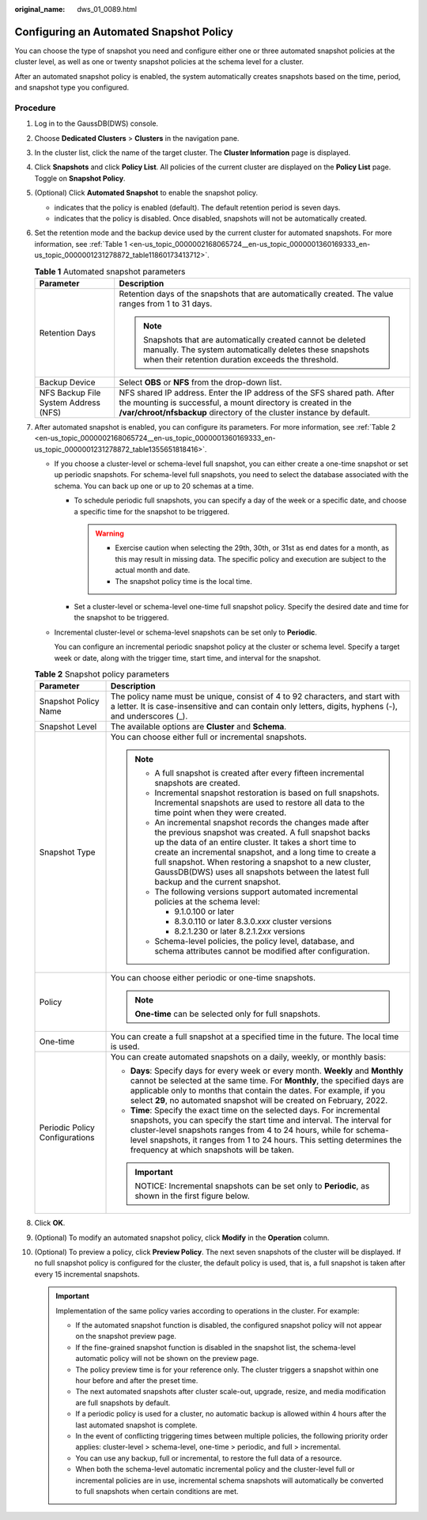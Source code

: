 :original_name: dws_01_0089.html

.. _dws_01_0089:

Configuring an Automated Snapshot Policy
========================================

You can choose the type of snapshot you need and configure either one or three automated snapshot policies at the cluster level, as well as one or twenty snapshot policies at the schema level for a cluster.

After an automated snapshot policy is enabled, the system automatically creates snapshots based on the time, period, and snapshot type you configured.

Procedure
---------

#. Log in to the GaussDB(DWS) console.

#. Choose **Dedicated Clusters** > **Clusters** in the navigation pane.

#. In the cluster list, click the name of the target cluster. The **Cluster Information** page is displayed.

#. Click **Snapshots** and click **Policy List**. All policies of the current cluster are displayed on the **Policy List** page. Toggle on **Snapshot Policy**.

#. (Optional) Click **Automated Snapshot** to enable the snapshot policy.

   -  |image1| indicates that the policy is enabled (default). The default retention period is seven days.
   -  |image2| indicates that the policy is disabled. Once disabled, snapshots will not be automatically created.

#. Set the retention mode and the backup device used by the current cluster for automated snapshots. For more information, see :ref:`Table 1 <en-us_topic_0000002168065724__en-us_topic_0000001360169333_en-us_topic_0000001231278872_table11860173413712>`.

   .. _en-us_topic_0000002168065724__en-us_topic_0000001360169333_en-us_topic_0000001231278872_table11860173413712:

   .. table:: **Table 1** Automated snapshot parameters

      +--------------------------------------+-------------------------------------------------------------------------------------------------------------------------------------------------------------------------------------------------------------------+
      | Parameter                            | Description                                                                                                                                                                                                       |
      +======================================+===================================================================================================================================================================================================================+
      | Retention Days                       | Retention days of the snapshots that are automatically created. The value ranges from 1 to 31 days.                                                                                                               |
      |                                      |                                                                                                                                                                                                                   |
      |                                      | .. note::                                                                                                                                                                                                         |
      |                                      |                                                                                                                                                                                                                   |
      |                                      |    Snapshots that are automatically created cannot be deleted manually. The system automatically deletes these snapshots when their retention duration exceeds the threshold.                                     |
      +--------------------------------------+-------------------------------------------------------------------------------------------------------------------------------------------------------------------------------------------------------------------+
      | Backup Device                        | Select **OBS** or **NFS** from the drop-down list.                                                                                                                                                                |
      +--------------------------------------+-------------------------------------------------------------------------------------------------------------------------------------------------------------------------------------------------------------------+
      | NFS Backup File System Address (NFS) | NFS shared IP address. Enter the IP address of the SFS shared path. After the mounting is successful, a mount directory is created in the **/var/chroot/nfsbackup** directory of the cluster instance by default. |
      +--------------------------------------+-------------------------------------------------------------------------------------------------------------------------------------------------------------------------------------------------------------------+

#. After automated snapshot is enabled, you can configure its parameters. For more information, see :ref:`Table 2 <en-us_topic_0000002168065724__en-us_topic_0000001360169333_en-us_topic_0000001231278872_table1355651818416>`.

   -  If you choose a cluster-level or schema-level full snapshot, you can either create a one-time snapshot or set up periodic snapshots. For schema-level full snapshots, you need to select the database associated with the schema. You can back up one or up to 20 schemas at a time.

      -  To schedule periodic full snapshots, you can specify a day of the week or a specific date, and choose a specific time for the snapshot to be triggered.

         .. warning::

            -  Exercise caution when selecting the 29th, 30th, or 31st as end dates for a month, as this may result in missing data. The specific policy and execution are subject to the actual month and date.
            -  The snapshot policy time is the local time.

      -  Set a cluster-level or schema-level one-time full snapshot policy. Specify the desired date and time for the snapshot to be triggered.

   -  Incremental cluster-level or schema-level snapshots can be set only to **Periodic**.

      You can configure an incremental periodic snapshot policy at the cluster or schema level. Specify a target week or date, along with the trigger time, start time, and interval for the snapshot.

   .. _en-us_topic_0000002168065724__en-us_topic_0000001360169333_en-us_topic_0000001231278872_table1355651818416:

   .. table:: **Table 2** Snapshot policy parameters

      +-----------------------------------+--------------------------------------------------------------------------------------------------------------------------------------------------------------------------------------------------------------------------------------------------------------------------------------------------------------------------------------------------------------------------------------------------+
      | Parameter                         | Description                                                                                                                                                                                                                                                                                                                                                                                      |
      +===================================+==================================================================================================================================================================================================================================================================================================================================================================================================+
      | Snapshot Policy Name              | The policy name must be unique, consist of 4 to 92 characters, and start with a letter. It is case-insensitive and can contain only letters, digits, hyphens (-), and underscores (_).                                                                                                                                                                                                           |
      +-----------------------------------+--------------------------------------------------------------------------------------------------------------------------------------------------------------------------------------------------------------------------------------------------------------------------------------------------------------------------------------------------------------------------------------------------+
      | Snapshot Level                    | The available options are **Cluster** and **Schema**.                                                                                                                                                                                                                                                                                                                                            |
      +-----------------------------------+--------------------------------------------------------------------------------------------------------------------------------------------------------------------------------------------------------------------------------------------------------------------------------------------------------------------------------------------------------------------------------------------------+
      | Snapshot Type                     | You can choose either full or incremental snapshots.                                                                                                                                                                                                                                                                                                                                             |
      |                                   |                                                                                                                                                                                                                                                                                                                                                                                                  |
      |                                   | .. note::                                                                                                                                                                                                                                                                                                                                                                                        |
      |                                   |                                                                                                                                                                                                                                                                                                                                                                                                  |
      |                                   |    -  A full snapshot is created after every fifteen incremental snapshots are created.                                                                                                                                                                                                                                                                                                          |
      |                                   |    -  Incremental snapshot restoration is based on full snapshots. Incremental snapshots are used to restore all data to the time point when they were created.                                                                                                                                                                                                                                  |
      |                                   |    -  An incremental snapshot records the changes made after the previous snapshot was created. A full snapshot backs up the data of an entire cluster. It takes a short time to create an incremental snapshot, and a long time to create a full snapshot. When restoring a snapshot to a new cluster, GaussDB(DWS) uses all snapshots between the latest full backup and the current snapshot. |
      |                                   |    -  The following versions support automated incremental policies at the schema level:                                                                                                                                                                                                                                                                                                         |
      |                                   |                                                                                                                                                                                                                                                                                                                                                                                                  |
      |                                   |       -  9.1.0.100 or later                                                                                                                                                                                                                                                                                                                                                                      |
      |                                   |       -  8.3.0.110 or later 8.3.0.\ *xxx* cluster versions                                                                                                                                                                                                                                                                                                                                       |
      |                                   |       -  8.2.1.230 or later 8.2.1.2\ *xx* versions                                                                                                                                                                                                                                                                                                                                               |
      |                                   |                                                                                                                                                                                                                                                                                                                                                                                                  |
      |                                   |    -  Schema-level policies, the policy level, database, and schema attributes cannot be modified after configuration.                                                                                                                                                                                                                                                                           |
      +-----------------------------------+--------------------------------------------------------------------------------------------------------------------------------------------------------------------------------------------------------------------------------------------------------------------------------------------------------------------------------------------------------------------------------------------------+
      | Policy                            | You can choose either periodic or one-time snapshots.                                                                                                                                                                                                                                                                                                                                            |
      |                                   |                                                                                                                                                                                                                                                                                                                                                                                                  |
      |                                   | .. note::                                                                                                                                                                                                                                                                                                                                                                                        |
      |                                   |                                                                                                                                                                                                                                                                                                                                                                                                  |
      |                                   |    **One-time** can be selected only for full snapshots.                                                                                                                                                                                                                                                                                                                                         |
      +-----------------------------------+--------------------------------------------------------------------------------------------------------------------------------------------------------------------------------------------------------------------------------------------------------------------------------------------------------------------------------------------------------------------------------------------------+
      | One-time                          | You can create a full snapshot at a specified time in the future. The local time is used.                                                                                                                                                                                                                                                                                                        |
      +-----------------------------------+--------------------------------------------------------------------------------------------------------------------------------------------------------------------------------------------------------------------------------------------------------------------------------------------------------------------------------------------------------------------------------------------------+
      | Periodic Policy Configurations    | You can create automated snapshots on a daily, weekly, or monthly basis:                                                                                                                                                                                                                                                                                                                         |
      |                                   |                                                                                                                                                                                                                                                                                                                                                                                                  |
      |                                   | -  **Days**: Specify days for every week or every month. **Weekly** and **Monthly** cannot be selected at the same time. For **Monthly**, the specified days are applicable only to months that contain the dates. For example, if you select **29**, no automated snapshot will be created on February, 2022.                                                                                   |
      |                                   | -  **Time**: Specify the exact time on the selected days. For incremental snapshots, you can specify the start time and interval. The interval for cluster-level snapshots ranges from 4 to 24 hours, while for schema-level snapshots, it ranges from 1 to 24 hours. This setting determines the frequency at which snapshots will be taken.                                                    |
      |                                   |                                                                                                                                                                                                                                                                                                                                                                                                  |
      |                                   | .. important::                                                                                                                                                                                                                                                                                                                                                                                   |
      |                                   |                                                                                                                                                                                                                                                                                                                                                                                                  |
      |                                   |    NOTICE:                                                                                                                                                                                                                                                                                                                                                                                       |
      |                                   |    Incremental snapshots can be set only to **Periodic**, as shown in the first figure below.                                                                                                                                                                                                                                                                                                    |
      +-----------------------------------+--------------------------------------------------------------------------------------------------------------------------------------------------------------------------------------------------------------------------------------------------------------------------------------------------------------------------------------------------------------------------------------------------+

#. Click **OK**.

#. (Optional) To modify an automated snapshot policy, click **Modify** in the **Operation** column.

#. (Optional) To preview a policy, click **Preview Policy**. The next seven snapshots of the cluster will be displayed. If no full snapshot policy is configured for the cluster, the default policy is used, that is, a full snapshot is taken after every 15 incremental snapshots.

   .. important::

      Implementation of the same policy varies according to operations in the cluster. For example:

      -  If the automated snapshot function is disabled, the configured snapshot policy will not appear on the snapshot preview page.
      -  If the fine-grained snapshot function is disabled in the snapshot list, the schema-level automatic policy will not be shown on the preview page.
      -  The policy preview time is for your reference only. The cluster triggers a snapshot within one hour before and after the preset time.
      -  The next automated snapshots after cluster scale-out, upgrade, resize, and media modification are full snapshots by default.
      -  If a periodic policy is used for a cluster, no automatic backup is allowed within 4 hours after the last automated snapshot is complete.
      -  In the event of conflicting triggering times between multiple policies, the following priority order applies: cluster-level > schema-level, one-time > periodic, and full > incremental.
      -  You can use any backup, full or incremental, to restore the full data of a resource.
      -  When both the schema-level automatic incremental policy and the cluster-level full or incremental policies are in use, incremental schema snapshots will automatically be converted to full snapshots when certain conditions are met.

.. |image1| image:: /_static/images/en-us_image_0000002168066248.png
.. |image2| image:: /_static/images/en-us_image_0000002203427229.png
